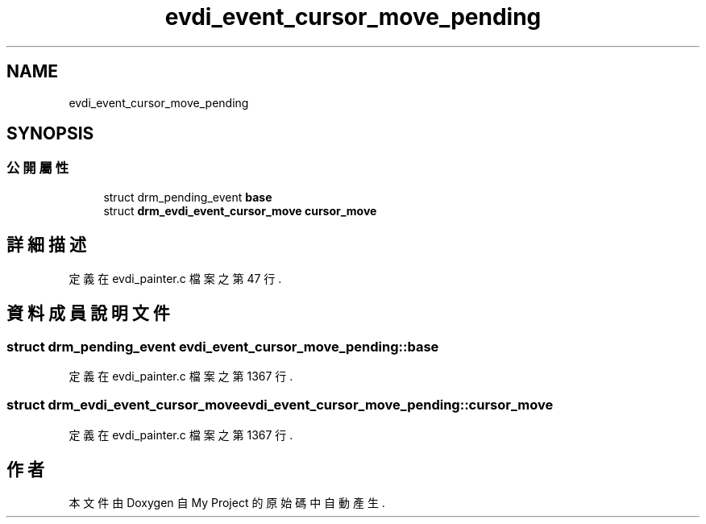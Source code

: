 .TH "evdi_event_cursor_move_pending" 3 "2024年11月2日 星期六" "My Project" \" -*- nroff -*-
.ad l
.nh
.SH NAME
evdi_event_cursor_move_pending
.SH SYNOPSIS
.br
.PP
.SS "公開屬性"

.in +1c
.ti -1c
.RI "struct drm_pending_event \fBbase\fP"
.br
.ti -1c
.RI "struct \fBdrm_evdi_event_cursor_move\fP \fBcursor_move\fP"
.br
.in -1c
.SH "詳細描述"
.PP 
定義在 evdi_painter\&.c 檔案之第 47 行\&.
.SH "資料成員說明文件"
.PP 
.SS "struct drm_pending_event evdi_event_cursor_move_pending::base"

.PP
定義在 evdi_painter\&.c 檔案之第 1367 行\&.
.SS "struct \fBdrm_evdi_event_cursor_move\fP evdi_event_cursor_move_pending::cursor_move"

.PP
定義在 evdi_painter\&.c 檔案之第 1367 行\&.

.SH "作者"
.PP 
本文件由Doxygen 自 My Project 的原始碼中自動產生\&.
